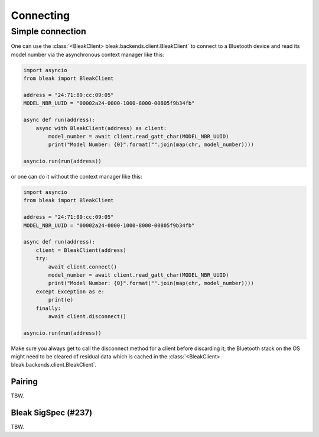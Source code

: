**********
Connecting
**********


Simple connection
=================

One can use the :class:`<BleakClient> bleak.backends.client.BleakClient` to connect to a Bluetooth device and read its model number
via the asynchronous context manager like this:

.. code-block:: python

    import asyncio
    from bleak import BleakClient

    address = "24:71:89:cc:09:05"
    MODEL_NBR_UUID = "00002a24-0000-1000-8000-00805f9b34fb"

    async def run(address):
        async with BleakClient(address) as client:
            model_number = await client.read_gatt_char(MODEL_NBR_UUID)
            print("Model Number: {0}".format("".join(map(chr, model_number))))

    asyncio.run(run(address))

or one can do it without the context manager like this:

.. code-block:: python

    import asyncio
    from bleak import BleakClient

    address = "24:71:89:cc:09:05"
    MODEL_NBR_UUID = "00002a24-0000-1000-8000-00805f9b34fb"

    async def run(address):
        client = BleakClient(address)
        try:
            await client.connect()
            model_number = await client.read_gatt_char(MODEL_NBR_UUID)
            print("Model Number: {0}".format("".join(map(chr, model_number))))
        except Exception as e:
            print(e)
        finally:
            await client.disconnect()

    asyncio.run(run(address))

Make sure you always get to call the disconnect method for a client before discarding it;
the Bluetooth stack on the OS might need to be cleared of residual data which is cached in the
:class:`<BleakClient> bleak.backends.client.BleakClient`.


Pairing
-------

TBW.

Bleak SigSpec (#237)
--------------------

TBW.
